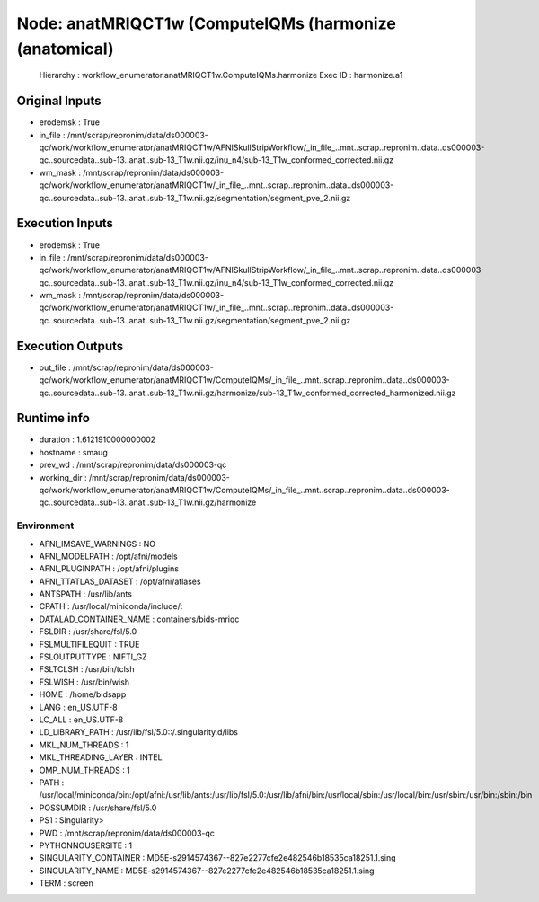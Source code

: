 Node: anatMRIQCT1w (ComputeIQMs (harmonize (anatomical)
=======================================================


 Hierarchy : workflow_enumerator.anatMRIQCT1w.ComputeIQMs.harmonize
 Exec ID : harmonize.a1


Original Inputs
---------------


* erodemsk : True
* in_file : /mnt/scrap/repronim/data/ds000003-qc/work/workflow_enumerator/anatMRIQCT1w/AFNISkullStripWorkflow/_in_file_..mnt..scrap..repronim..data..ds000003-qc..sourcedata..sub-13..anat..sub-13_T1w.nii.gz/inu_n4/sub-13_T1w_conformed_corrected.nii.gz
* wm_mask : /mnt/scrap/repronim/data/ds000003-qc/work/workflow_enumerator/anatMRIQCT1w/_in_file_..mnt..scrap..repronim..data..ds000003-qc..sourcedata..sub-13..anat..sub-13_T1w.nii.gz/segmentation/segment_pve_2.nii.gz

Execution Inputs
----------------


* erodemsk : True
* in_file : /mnt/scrap/repronim/data/ds000003-qc/work/workflow_enumerator/anatMRIQCT1w/AFNISkullStripWorkflow/_in_file_..mnt..scrap..repronim..data..ds000003-qc..sourcedata..sub-13..anat..sub-13_T1w.nii.gz/inu_n4/sub-13_T1w_conformed_corrected.nii.gz
* wm_mask : /mnt/scrap/repronim/data/ds000003-qc/work/workflow_enumerator/anatMRIQCT1w/_in_file_..mnt..scrap..repronim..data..ds000003-qc..sourcedata..sub-13..anat..sub-13_T1w.nii.gz/segmentation/segment_pve_2.nii.gz


Execution Outputs
-----------------


* out_file : /mnt/scrap/repronim/data/ds000003-qc/work/workflow_enumerator/anatMRIQCT1w/ComputeIQMs/_in_file_..mnt..scrap..repronim..data..ds000003-qc..sourcedata..sub-13..anat..sub-13_T1w.nii.gz/harmonize/sub-13_T1w_conformed_corrected_harmonized.nii.gz


Runtime info
------------


* duration : 1.6121910000000002
* hostname : smaug
* prev_wd : /mnt/scrap/repronim/data/ds000003-qc
* working_dir : /mnt/scrap/repronim/data/ds000003-qc/work/workflow_enumerator/anatMRIQCT1w/ComputeIQMs/_in_file_..mnt..scrap..repronim..data..ds000003-qc..sourcedata..sub-13..anat..sub-13_T1w.nii.gz/harmonize


Environment
~~~~~~~~~~~


* AFNI_IMSAVE_WARNINGS : NO
* AFNI_MODELPATH : /opt/afni/models
* AFNI_PLUGINPATH : /opt/afni/plugins
* AFNI_TTATLAS_DATASET : /opt/afni/atlases
* ANTSPATH : /usr/lib/ants
* CPATH : /usr/local/miniconda/include/:
* DATALAD_CONTAINER_NAME : containers/bids-mriqc
* FSLDIR : /usr/share/fsl/5.0
* FSLMULTIFILEQUIT : TRUE
* FSLOUTPUTTYPE : NIFTI_GZ
* FSLTCLSH : /usr/bin/tclsh
* FSLWISH : /usr/bin/wish
* HOME : /home/bidsapp
* LANG : en_US.UTF-8
* LC_ALL : en_US.UTF-8
* LD_LIBRARY_PATH : /usr/lib/fsl/5.0::/.singularity.d/libs
* MKL_NUM_THREADS : 1
* MKL_THREADING_LAYER : INTEL
* OMP_NUM_THREADS : 1
* PATH : /usr/local/miniconda/bin:/opt/afni:/usr/lib/ants:/usr/lib/fsl/5.0:/usr/lib/afni/bin:/usr/local/sbin:/usr/local/bin:/usr/sbin:/usr/bin:/sbin:/bin
* POSSUMDIR : /usr/share/fsl/5.0
* PS1 : Singularity> 
* PWD : /mnt/scrap/repronim/data/ds000003-qc
* PYTHONNOUSERSITE : 1
* SINGULARITY_CONTAINER : MD5E-s2914574367--827e2277cfe2e482546b18535ca18251.1.sing
* SINGULARITY_NAME : MD5E-s2914574367--827e2277cfe2e482546b18535ca18251.1.sing
* TERM : screen


